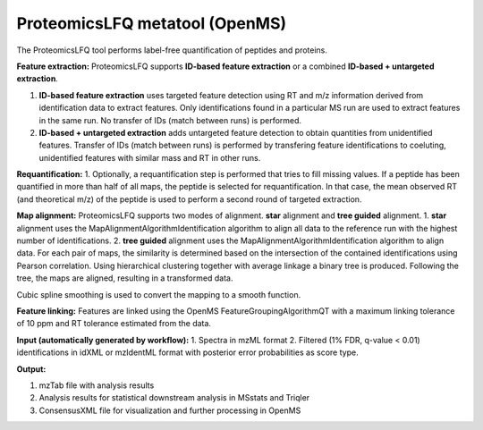 ProteomicsLFQ metatool (OpenMS)
===============================

The ProteomicsLFQ tool performs label-free quantification of peptides and proteins.

**Feature extraction:**
ProteomicsLFQ supports **ID-based feature extraction** or a combined **ID-based + untargeted extraction**.

1. **ID-based feature extraction** uses targeted feature detection using RT and m/z information derived from identification data to extract features. Only identifications found in a particular MS run are used to extract features in the same run. No transfer of IDs (match between runs) is performed.
2. **ID-based + untargeted extraction** adds untargeted feature detection to obtain quantities from unidentified features. Transfer of IDs (match between runs) is performed by transfering feature identifications to coeluting, unidentified features with similar mass and RT in other runs.
         
**Requantification:**
1. Optionally, a requantification step is performed that tries to fill missing values. If a peptide has been quantified in more than half of all maps, the peptide is selected for requantification. In that case, the mean observed RT (and theoretical m/z) of the peptide is used to perform a second round of targeted extraction.

**Map alignment:**
ProteomicsLFQ supports two modes of alignment. **star** alignment and **tree guided** alignment.
1. **star** alignment uses the MapAlignmentAlgorithmIdentification algorithm to align all data to the reference run with the highest number of identifications.
2. **tree guided** alignment uses the MapAlignmentAlgorithmIdentification algorithm to align data. For each pair of maps, the similarity is determined based on the intersection of the contained identifications using Pearson correlation. Using hierarchical clustering together with average linkage a binary tree is produced. Following the tree, the maps are aligned, resulting in a transformed data.

Cubic spline smoothing is used to convert the mapping to a smooth function.

**Feature linking:**
Features are linked using the OpenMS FeatureGroupingAlgorithmQT with a maximum linking tolerance of 10 ppm and RT tolerance estimated from the data.

**Input (automatically generated by workflow):**
1. Spectra in mzML format
2. Filtered (1% FDR, q-value < 0.01) identifications in idXML or mzIdentML format with posterior error probabilities as score type.

**Output:**

1. mzTab file with analysis results
2. Analysis results for statistical downstream analysis in MSstats and Triqler
3. ConsensusXML file for visualization and further processing in OpenMS
